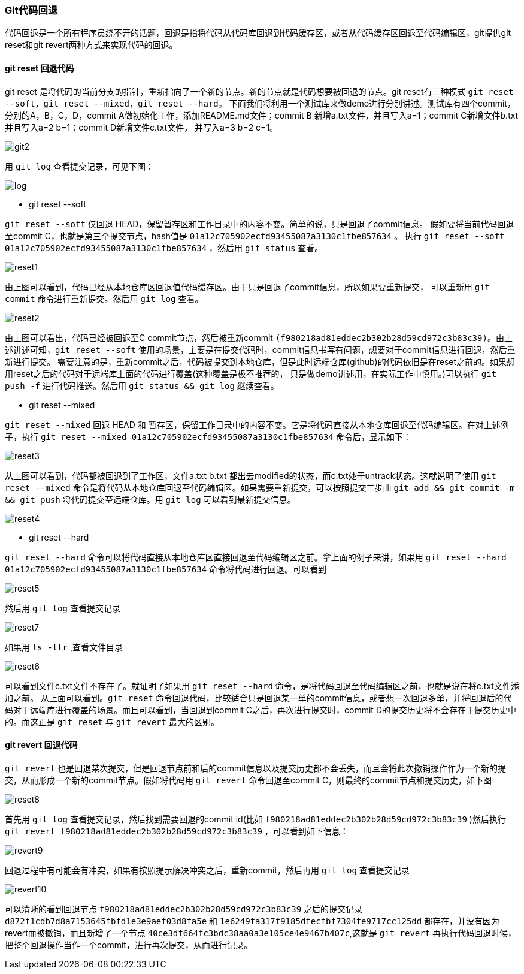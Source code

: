 === Git代码回退

:imagesdir: ./images/git_reset/

代码回退是一个所有程序员绕不开的话题，回退是指将代码从代码库回退到代码缓存区，或者从代码缓存区回退至代码编辑区，git提供git reset和git revert两种方式来实现代码的回退。

==== git reset 回退代码
git reset 是将代码的当前分支的指针，重新指向了一个新的节点。新的节点就是代码想要被回退的节点。git reset有三种模式 `git reset --soft`，`git reset --mixed`，`git reset --hard`。
下面我们将利用一个测试库来做demo进行分别讲述。测试库有四个commit，分别的A，B，C，D，commit A做初始化工作，添加README.md文件；commit B 新增a.txt文件，并且写入a=1；commit C新增文件b.txt 并且写入a=2 b=1；commit D新增文件c.txt文件，
并写入a=3 b=2 c=1。

image::git-commit-history.png[git2]

用 `git log` 查看提交记录，可见下图：

image::git-log-1.png[log]

* git reset --soft

`git reset --soft` 仅回退 HEAD，保留暂存区和工作目录中的内容不变。简单的说，只是回退了commit信息。
假如要将当前代码回退至commit C，也就是第三个提交节点，hash值是 `01a12c705902ecfd93455087a3130c1fbe857634` 。
执行 `git reset --soft 01a12c705902ecfd93455087a3130c1fbe857634` ，然后用 `git status` 查看。

image::git-status.png[reset1]

由上图可以看到，代码已经从本地仓库区回退值代码缓存区。由于只是回退了commit信息，所以如果要重新提交，
可以重新用 `git commit` 命令进行重新提交。然后用 `git log` 查看。

image::git-log-2.png[reset2]
由上图可以看出，代码已经被回退至C commit节点，然后被重新commit `(f980218ad81eddec2b302b28d59cd972c3b83c39)`。由上述讲述可知，`git reset --soft` 使用的场景，主要是在提交代码时，commit信息书写有问题，想要对于commit信息进行回退，然后重新进行提交。
需要注意的是，重新commit之后，代码被提交到本地仓库，但是此时远端仓库(github)的代码依旧是在reset之前的。如果想用reset之后的代码对于远端库上面的代码进行覆盖(这种覆盖是极不推荐的，
只是做demo讲述用，在实际工作中慎用。)可以执行 `git push -f` 进行代码推送。然后用 `git status && git log` 继续查看。

* git reset --mixed

`git reset --mixed` 回退 HEAD 和 暂存区，保留工作目录中的内容不变。它是将代码直接从本地仓库回退至代码编辑区。在对上述例子，执行 `git reset --mixed 01a12c705902ecfd93455087a3130c1fbe857634` 命令后，显示如下：

image::git-log-3.png[reset3]

从上图可以看到，代码都被回退到了工作区，文件a.txt b.txt 都出去modified的状态，而c.txt处于untrack状态。这就说明了使用 `git reset --mixed` 命令是将代码从本地仓库回退至代码编辑区。如果需要重新提交，可以按照提交三步曲 `git add && git commit -m && git push` 将代码提交至远端仓库。用 `git log` 可以看到最新提交信息。

image::git-reset.png[reset4]

* git reset --hard

`git reset --hard` 命令可以将代码直接从本地仓库区直接回退至代码编辑区之前。拿上面的例子来讲，如果用 `git reset --hard 01a12c705902ecfd93455087a3130c1fbe857634` 命令将代码进行回退。可以看到

image::git-log-4.png[reset5]

然后用 `git log` 查看提交记录

image::git-log-4.png[reset7]

如果用 `ls -ltr` ,查看文件目录

image::git-reset-2.png[reset6]

可以看到文件c.txt文件不存在了。就证明了如果用 `git reset --hard` 命令，是将代码回退至代码编辑区之前，也就是说在将c.txt文件添加之前。
从上面可以看到。`git reset` 命令回退代码，比较适合只是回退某一单的commit信息，或者想一次回退多单，并将回退后的代码对于远端库进行覆盖的场景。而且可以看到，当回退到commit C之后，再次进行提交时，commit D的提交历史将不会存在于提交历史中的。而这正是 `git reset` 与 `git revert` 最大的区别。

==== git revert 回退代码
`git revert` 也是回退某次提交，但是回退节点前和后的commit信息以及提交历史都不会丢失，而且会将此次撤销操作作为一个新的提交，从而形成一个新的commit节点。假如将代码用 `git revert` 命令回退至commit C，则最终的commit节点和提交历史，如下图

image::git-commit-history-2.png[reset8]

首先用 `git log` 查看提交记录，然后找到需要回退的commit id(比如 `f980218ad81eddec2b302b28d59cd972c3b83c39` )然后执行 `git revert f980218ad81eddec2b302b28d59cd972c3b83c39` ，可以看到如下信息：

image::git-revet.png[revert9]

回退过程中有可能会有冲突，如果有按照提示解决冲突之后，重新commit，然后再用 `git log` 查看提交记录

image::git-log-5.png[revert10]

可以清晰的看到回退节点 `f980218ad81eddec2b302b28d59cd972c3b83c39` 之后的提交记录 `d872f1cdb7d8a7153645fbfd1e3e9aef03d8fa5e` 和 `1e6249fa317f9185dfecfbf7304fe9717cc125dd` 都存在，并没有因为revert而被撤销，而且新增了一个节点 `40ce3df664fc3bdc38aa0a3e105ce4e9467b407c`,这就是 `git revert` 再执行代码回退时候，把整个回退操作当作一个commit，进行再次提交，从而进行记录。
